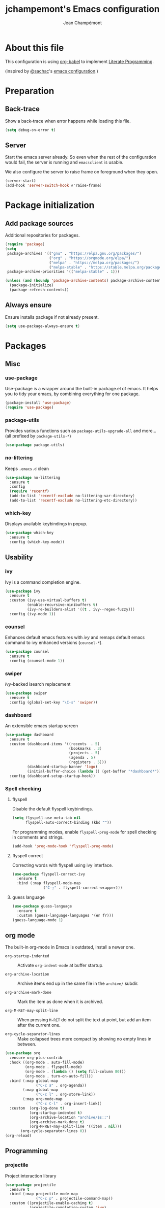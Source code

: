 #+TITLE:    jchampemont's Emacs configuration
#+AUTHOR:   Jean Champémont
#+KEYWORDS: emacs config
#+OPTIONS:  toc: 4 h:4 ':t
#+STARTUP:  showall

* About this file
This configuration is using [[http://orgmode.org/worg/org-contrib/babel/intro.html][org-babel]] to implement [[http://en.wikipedia.org/wiki/Literate_programming][Literate Programming]].

(inspired by [[https://twitter.com/sachac][@sachac]]'s [[http://sach.ac/dotemacs][emacs configuration]].)
* Preparation
** Back-trace
Show a back-trace when error happens while loading this file.

#+begin_src emacs-lisp :tangle yes
  (setq debug-on-error t)
#+end_src
** Server
Start the emacs server already. So even when the rest of the
configuration would fail, the server is running and =emacsclient= is
usable.

We also configure the server to raise frame on foreground when they
open.

#+begin_src emacs-lisp :tangle yes
  (server-start)
  (add-hook 'server-switch-hook #'raise-frame)
#+end_src
* Package initialization
** Add package sources
Additional repositories for packages.

#+begin_src emacs-lisp :tangle yes
  (require 'package)
  (setq
   package-archives '(("gnu" . "https://elpa.gnu.org/packages/")
                      ("org" . "https://orgmode.org/elpa/")
                      ("melpa" . "https://melpa.org/packages/")
                      ("melpa-stable" . "https://stable.melpa.org/packages/"))
   package-archive-priorities '(("melpa-stable" . 1)))

  (unless (and (boundp 'package-archive-contents) package-archive-contents)
    (package-initialize)
    (package-refresh-contents))
#+end_src
** Always ensure
Ensure installs package if not already present.

#+begin_src emacs-lisp :tangle yes
  (setq use-package-always-ensure t)
#+end_src
* Packages
** Misc
*** use-package
Use-package is a wrapper around the built-in package.el of emacs. It helps you
to tidy your emacs, by combining everything for one package.

#+begin_src emacs-lisp :tangle yes
  (package-install 'use-package)
  (require 'use-package)
#+end_src
*** package-utils
Provides various functions such as =package-utils-upgrade-all= and more... (all
prefixed by =package-utils-*=)

#+begin_src emacs-lisp :tangle yes
  (use-package package-utils)
#+end_src
*** no-littering
Keeps =.emacs.d= clean

#+begin_src emacs-lisp :tangle yes
  (use-package no-littering
    :ensure t
    :config
    (require 'recentf)
    (add-to-list 'recentf-exclude no-littering-var-directory)
    (add-to-list 'recentf-exclude no-littering-etc-directory))
#+end_src
*** which-key
Displays available keybindings in popup.

#+begin_src emacs-lisp :tangle yes
  (use-package which-key
    :ensure t
    :config (which-key-mode))
#+end_src
** Usability
*** ivy
Ivy is a command completion engine.

#+begin_src emacs-lisp :tangle yes
  (use-package ivy
    :ensure t
    :custom (ivy-use-virtual-buffers t)
            (enable-recursive-minibuffers t)
            (ivy-re-builders-alist '((t . ivy--regex-fuzzy)))
    :config (ivy-mode 1))
#+end_src
*** counsel
Enhances default emacs features with [[*ivy][ivy]] and remaps default emacs command to ivy
enhanced versions (=counsel-*=).

#+begin_src emacs-lisp :tangle yes
  (use-package counsel
    :ensure t
    :config (counsel-mode 1))
#+end_src
*** swiper
[[*ivy][ivy]]-backed isearch replacement

#+begin_src emacs-lisp :tangle yes
  (use-package swiper
    :ensure t
    :config (global-set-key "\C-s" 'swiper))
#+end_src
*** dashboard
An extensible emacs startup screen

#+begin_src emacs-lisp :tangle yes
  (use-package dashboard
    :ensure t
    :custom (dashboard-items '((recents  . 5)
                               (bookmarks . 3)
                               (projects . 5)
                               (agenda . 5)
                               (registers . 5)))
            (dashboard-startup-banner 'logo)
            (initial-buffer-choice (lambda () (get-buffer "*dashboard*")))
    :config (dashboard-setup-startup-hook))
#+end_src
*** Spell checking
**** flyspell
Disable the default flyspell keybindings.

#+begin_src emacs-lisp :tangle yes
  (setq flyspell-use-meta-tab nil
        flyspell-auto-correct-binding (kbd ""))
#+end_src

For programming modes, enable =flyspell-prog-mode= for spell checking in
comments and strings.

#+begin_src emacs-lisp :tangle yes
  (add-hook 'prog-mode-hook 'flyspell-prog-mode)
#+end_src
**** flyspell correct
Correcting words with flyspell using ivy interface.

#+begin_src emacs-lisp :tangle yes
  (use-package flyspell-correct-ivy
    :ensure t
    :bind (:map flyspell-mode-map
                ("C-;" . flyspell-correct-wrapper)))
#+end_src
**** guess language
#+begin_src emacs-lisp :tangle yes
  (use-package guess-language
    :ensure t
    :custom (guess-language-languages '(en fr)))
  (guess-language-mode 1)
#+end_src
** org mode
The built-in org-mode in Emacs is outdated, install a newer one.

+ =org-startup-indented= :: Activate =org-indent-mode= at buffer startup.

+ =org-archive-location= :: Archive items end up in the same file in the
  =archive/= subdir.

+ =org-archive-mark-done= :: Mark the item as done when it is archived.

+ =org-M-RET-may-split-line= :: When pressing =M-RET= do not split the text at
  point, but add an item after the current one.

+ =org-cycle-separator-lines= :: Make collapsed trees more compact by showing no
  empty lines in between.

#+begin_src emacs-lisp :tangle yes
  (use-package org
    :ensure org-plus-contrib
    :hook ((org-mode . auto-fill-mode)
           (org-mode . flyspell-mode)
           (org-mode . (lambda () (setq fill-column 80)))
           (org-mode . turn-on-auto-fill))
    :bind (:map global-map
                ("C-c a" . org-agenda))
          (:map global-map
                ("C-c l" . org-store-link))
          (:map org-mode-map
                ("C-c C-l" . org-insert-link))
    :custom  (org-log-done t)
             (org-startup-indented t)
             (org-archive-location "archive/$s::")
             (org-archive-mark-done t)
             (org-M-RET-may-split-line '((item . nil)))
         (org-cycle-separator-lines 0))
  (org-reload)
#+End_src
** Programming
*** projectile
Project interaction library

#+begin_src emacs-lisp :tangle yes
  (use-package projectile
    :ensure t
    :bind (:map projectile-mode-map
                ("C-c p" . projectile-command-map))
    :custom ((projectile-enable-caching t)
             (projectile-completion-system 'ivy)
             (projectile-enable-idle-timer nil)
             (projectile-mode-line-prefix ""))
    :config (projectile-global-mode))
#+end_src
*** company mode
Comp(lete) any(thing) is a completion engine.

#+begin_src emacs-lisp :tangle yes
  (use-package company
    :ensure t
    :hook (after-init . global-company-mode)
    :custom (company-idle-delay 0))
#+end_src
*** popup imenu
Displays file summary

#+begin_src emacs-lisp :tangle yes
  (use-package popup-imenu
    :ensure t)
#+end_src
*** magit
Git frontend

#+begin_src emacs-lisp :tangle yes
  (use-package magit
    :ensure t
    :bind (:map global-map
                ("C-x g" . magit-status)
                ("C-x M-g" . magit-file-popup))
    :hook (git-commit-mode . flyspell-mode))
#+end_src
*** diff hl
Show the git status in the fringe.

#+begin_src emacs-lisp :tangle yes
  (use-package diff-hl
    :ensure t
    :hook (magit-post-refresh . diff-hl-magit-post-refresh)
    :config (global-diff-hl-mode 1)
            (diff-hl-flydiff-mode 1))
#+end_src
*** git link
Add package to get the GitHub/Bitbucket/GitLab/... URL for the current buffer
location.

+ =git-link-use-commit= :: Use the latests commit's hash in the link instead of
  the branch name.

#+begin_src emacs-lisp :tangle yes
  (use-package git-link
    :ensure t
    :custom (git-link-use-commit nil))
#+end_src
*** highlight-indent-guides
Visually show the indentation levels.
#+begin_src emacs-lisp :tangle yes
  (use-package highlight-indent-guides
    :ensure t
    :hook (prog-mode . highlight-indent-guides-mode)
    :custom (highlight-indent-guides-method 'character)
            (highlight-indent-guides-responsive 'top))
#+end_src
*** dtrt-indent
Guess the identation rules from the style in the current file.
#+begin_src emacs-lisp :tangle yes
  (use-package dtrt-indent
    :ensure t
    :hook (c-mode-common . dtrt-indent-mode)
    :custom (dtrt-indent-verbosity 0))
#+end_src
*** syntactic close
Close any syntactic element (=)]}= etc.)

#+begin_src emacs-lisp :tangle yes
  (use-package syntactic-close
    :ensure t
    :bind (("]" . syntactic-close)))
#+end_src
** Syntax
*** markdown mode

#+begin_src emacs-lisp :tangle yes
  (use-package markdown-mode
    :ensure t)
#+end_src
*** yaml mode

#+begin_src emacs-lisp :tangle yes
  (use-package yaml-mode
    :ensure t
    :config (add-to-list 'auto-mode-alist '("\\.sls\\'" . yaml-mode)))
#+end_src
** Visual customization
*** solarized theme
Use solarized dark theme
#+begin_src emacs-lisp :tangle yes
  (use-package solarized-theme
    :ensure t
    :config (load-theme 'solarized-dark t))
#+end_src
*** page break lines
Displays horizontal lines instead of ^L (C-q C-l to insert such a line ; C-x [
and C-x ] to navigate back and forth.)

#+begin_src emacs-lisp :tangle yes
  (use-package page-break-lines
    :ensure t
    :config (global-page-break-lines-mode))
#+end_src
*** minions
Just hide all minor modes

#+begin_src emacs-lisp :tangle yes
  (use-package minions
    :ensure t
    :custom (minions-direct '(projectile-mode))
    :config (minions-mode 1))
#+end_src
* Modes
** paren mode
Highlight matching parenthesis

#+begin_src emacs-lisp :tangle yes
  (show-paren-mode 1)
  (setq show-paren-mode t)
  (setq show-paren-delay 0.5)
  (setq show-paren-style 'expression)
#+end_src
** save place mode
Remember the last cursor position in emacs.

#+begin_src emacs-lisp :tangle yes
  (require 'saveplace)
  (save-place-mode 1)
#+end_src
** tool bar mode and menu bar mode
Disable both.
#+begin_src emacs-lisp :tangle yes
  (tool-bar-mode 0)
  (menu-bar-mode 0)
#+end_src
** global hl line mode
Highlight the current line
#+begin_src emacs-lisp :tangle yes
  (global-hl-line-mode 1)
#+end_src
** column number mode
Displays the column number in the mode line.
#+begin_src emacs-lisp :tangle yes
  (setq column-number-mode t)
#+end_src
** global display line numbers mode
#+begin_src emacs-lisp :tangle yes
  (global-display-line-numbers-mode)
#+end_src
* General customization
** Custom file
Use a custom file

#+begin_src emacs-lisp :tangle yes
  (setq custom-file
        (no-littering-expand-etc-file-name "custom.el"))
  (load-file custom-file)
#+end_src
** No backup files, no lock files
I use git everywhere

#+begin_src emacs-lisp :tangle yes
  (setq
   make-backup-files nil
   create-lockfiles nil)
#+end_src
** Scroll
Scroll to the farthest possible position before signaling an error
(beeep/flash).

#+begin_src emacs-lisp :tangle yes
  (setq scroll-error-top-bottom t)
#+end_src
** Keybindings

#+begin_src emacs-lisp :tangle yes
  (global-unset-key (kbd "C-z")) ;; unset C-z (which is hidding emacs)
  (global-set-key (kbd "C-x C-k k") 'kill-this-buffer)
#+end_src
** Visual
*** Replace sound bell by visual bell
#+begin_src emacs-lisp :tangle yes
  (defun mode-line-visual-bell ()
    (setq visible-bell nil)
    (setq ring-bell-function 'mode-line-visual-bell--flash))

  (defun mode-line-visual-bell--flash ()
    (let ((frame (selected-frame)))
      (invert-face 'header-line frame)
      (invert-face 'header-line-highlight frame)
      (invert-face 'mode-line frame)
      (invert-face 'mode-line-inactive frame)
      (run-with-timer
       0.1 nil
       #'(lambda (frame)
           (invert-face 'header-line frame)
           (invert-face 'header-line-highlight frame)
           (invert-face 'mode-line frame)
           (invert-face 'mode-line-inactive frame))
       frame)))
  (mode-line-visual-bell)
#+end_src
*** No startup screen
#+begin_src emacs-lisp :tangle yes
  (setq inhibit-startup-screen t)
#+end_src
*** New frame size
#+begin_src emacs-lisp :tangle yes
  (add-to-list 'default-frame-alist '(width . 120))
  (add-to-list 'default-frame-alist '(height . 50))
#+end_src
** Change "yes or no" to "y or n"
#+begin_src emacs-lisp :tangle yes
  (fset 'yes-or-no-p 'y-or-n-p)
#+end_src
** Confirm kill Emacs
#+begin_src emacs-lisp :tangle yes
  (setq confirm-kill-emacs 'y-or-n-p)
#+end_src
** Single space at end of sentence
End of sentence period should not be followed by two spaces.

#+begin_src emacs-lisp :tangle yes
  (setq sentence-end-double-space nil)
#+end_src
** No tabs indent
+ =indent-tabs-mode= :: whether or not to use tabs for indentation

+ =tab-width= :: number of spaces in a tab

#+begin_src emacs-lisp :tangle yes
  (setq-default
   indent-tabs-mode nil
   tab-width 4)
#+end_src
** Encoding
#+begin_src emacs-lisp :tangle yes
  (setq-default buffer-file-coding-system 'utf-8)
  (setenv "LANG" "en_fr.UTF-8")
  (prefer-coding-system 'utf-8)
#+end_src
** Trailing whitespace
Automatically remove trailing whitespace when saving a file.

#+begin_src emacs-lisp :tangle yes
  (add-hook 'before-save-hook 'delete-trailing-whitespace)
#+end_src
* Disabled stuff
Stuff below is disabled (=:tangle no=).
** treemacs
File tree view

#+begin_src emacs-lisp :tangle no
  (use-package treemacs)
  (use-package treemacs-projectile)
#+end_src
** flycheck
Syntax checking

#+begin_src emacs-lisp :tangle no
  (use-package flycheck)
#+end_src
** Java development

#+begin_src emacs-lisp :tangle no
  (use-package lsp-mode)
  (use-package company-lsp)
  (push 'company-lsp company-backends)
  (use-package lsp-ui)
  (add-hook 'lsp-mode-hook 'lsp-ui-mode)
  (use-package lsp-java :after lsp
    :init
    (setq lsp-java-save-action-organize-imports nil)
    :config (add-hook 'java-mode-hook 'lsp) (add-hook 'java-mode-hook 'flycheck-mode))
#+end_src
